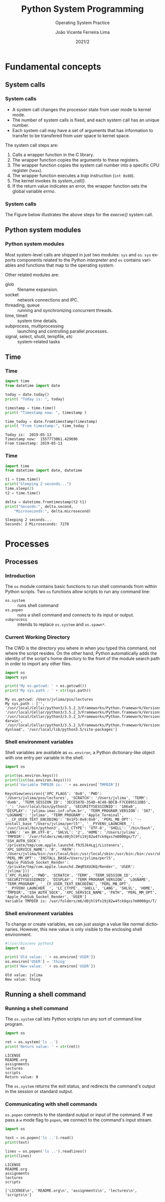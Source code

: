 #+TITLE: Python System Programming
#+SUBTITLE: Operating System Practice
#+DATE: 2021/2
#+AUTHOR: João Vicente Ferreira Lima
#+EMAIL: jvlima@inf.ufsm.br
#+OPTIONS: H:3 num:t toc:nil \n:nil @:t ::t |:t ^:nil -:t f:t *:t <:t
#+LATEX_CLASS: beamer
#+LaTeX_CLASS_OPTIONS: [xcolor=dvipsnames, 10pt, presentation,aspectratio=169]
#+LANGUAGE: en
#+SELECT_TAGS: export
#+EXCLUDE_TAGS: noexport
#+CREATOR: Emacs 24.5.1 (Org mode 8.3.4)
#+TAGS: noexport(n)
#+STARTUP: beamer overview indent
#+BEAMER_FRAME_LEVEL: 2
#+BEAMER_THEME: Madrid
#+BEAMER_HEADER: \institute[UFSM]{Universidade Federal de Santa Maria \\ \url{jvlima@inf.ufsm.br} \\ \url{http://www.inf.ufsm.br/~jvlima}}
#+LATEX_HEADER: \setbeamertemplate{footline}[frame number]
#+LATEX_HEADER: \usecolortheme[named=BrickRed]{structure}
#+LATEX_HEADER: \setbeamertemplate{navigation symbols}{}
#+LATEX_HEADER: \usepackage[american]{babel}
#+LATEX_HEADER: \usepackage{url} \urlstyle{sf}
#+LATEX_HEADER: \useinnertheme{circles}
#+LATEX_HEADER: \let\alert=\structure
#+LATEX_HEADER: \usepackage{wrapfig}
#+LATEX_HEADER: \usepackage{fancyvrb}
#+LATEX_HEADER: \newcommand{\bashcmd}[1]{\textcolor{White}{\colorbox{Sepia}{\texttt{#1}}}}
#+LATEX_HEADER: \usepackage{listings}
#+LATEX_HEADER: 

#+LATEX_HEADER: \lstset{
#+LATEX_HEADER:  backgroundcolor=\color{red!10},
#+LATEX_HEADER:  showstringspaces=false,
#+LATEX_HEADER:  stringstyle=\ttfamily,
#+LATEX_HEADER:  frame=single,
#+LATEX_HEADER:  frameround=tttt,
#+LATEX_HEADER:  mathescape=false
#+LATEX_HEADER: }

#+latex_header: \logo{ \includegraphics[height=1cm,width=1cm,keepaspectratio]{logo_inf}    \includegraphics[height=1cm,width=1cm,keepaspectratio]{logo_ufsm} }

#+BEGIN_export latex
\frame<handout:0>
{
  \frametitle{Outline}
  \tableofcontents
}

\makeatletter
\AtBeginSubsection[]
{
  \frame<handout:0>
  {
    \frametitle{Outline}
    \tableofcontents[current,currentsubsection]
  }
}
\makeatother
#+END_export

* Fundamental concepts
** System calls
*** System calls
- A system call changes the processor state from user mode to kernel mode.
- The number of system calls is fixed, and each system call has an
  unique number.
- Each system call may have a set of arguments that has information to
  transfer to be transfered from user space to kernel space.

The system call steps are:
1. Calls a wrapper function in the C library.
2. The wrapper function copies the arguments to these registers.
3. The wrapper function copies the system call number into a specific
   CPU register (=%eax=).
4. The wrapper function executes a /trap/ instruction (=int 0x80=).
5. The kernel invokes its /system_call()/.
6. If the return value indicates an error, the wrapper function sets
   the global variable /errno/.

*** System calls
The Figure below illustrates the above steps for the /execve()/ system call.
#+BEGIN_export latex
\begin{center}
  \includegraphics[scale=0.6]{systemCall.png}
\end{center}
#+END_export

** Python system modules
*** Python system modules
Most system-level calls are shipped in just two modules: =sys= and
=os=. =sys= exports components related to the Python /interpreter/ and =os=
contains variables and functions that map to the operating system.

Other related modules are:
- glob :: filename expansion.
- socket :: network connections and IPC.
- threading, queue :: running and synchronizing concurrent threads.
- time, timeit :: system time details.
- subprocess, multiprocessing :: launching and controlling parallel processes.
- signal, select, shutil, tempfile, /etc/ :: system-related tasks
** Time 
*** Time
 #+begin_src python :python python3 :results output replace :exports both
import time
from datetime import date

today = date.today()
print( "Today is: ", today)

timestamp = time.time()
print( "Timestamp now: ", timestamp )

time_today = date.fromtimestamp(timestamp)
print( "From timestamp:", time_today )
#+end_src

 #+RESULTS:
 : Today is:  2019-05-13
 : Timestamp now:  1557773061.429696
 : From timestamp: 2019-05-13
*** Time
 #+begin_src python :python python3 :results output replace :exports both
import time
from datetime import date, datetime

t1 = time.time()
print("Sleeping 2 seconds...")
time.sleep(2)
t2 = time.time()

delta = datetime.fromtimestamp(t2-t1)
print("Seconds:", delta.second,
    "Microseconds:", delta.microsecond)
#+end_src

 #+RESULTS:
 : Sleeping 2 seconds...
 : Seconds: 2 Microseconds: 7270

* File I/O                                                         :noexport:
** File information
*** Time
 #+begin_src python :python python3 :results output replace :exports both
import os
import time
from datetime import date, datetime

statinfo = os.stat("/etc/hosts")
print("File size is", statinfo.st_size)
datetime_modified  = datetime.fromtimestamp(
    statinfo.st_mtime)
print( "Modified at", datetime_modified )
current = datetime.now()
age = current - datetime_modified 
print("File age:", age)
#+end_src

 #+RESULTS:
 : File size is 236
 : Modified at 2012-02-21 22:57:33
 : File age: 2058 days, 16:50:37.004494

** Directories
*** Backslash and forward slash
#+begin_src python :python python3 :results output replace :exports both
#!/usr/bin/env python3
import os
mypath = os.path.join('usr', 'local', 'bin')
print(mypath)

myprogs = ['git', 'gcc', 'ld']
for filename in myprogs:
    print(os.path.join(mypath, filename))
#+end_src

#+RESULTS:
: usr/local/bin
: usr/local/bin/git
: usr/local/bin/gcc
: usr/local/bin/ld

*** Directories
Basic directory functions can be found on the =os.path= tools.

The absolute path can be retrived (=os.path.abspath=) or tested
(=os.path.isabs=).
#+begin_src python :python python3 :results output replace :exports both
#!/usr/bin/env python3
import os

print( os.path.abspath('.') )
print( os.path.isabs('.') )
print( os.path.isabs(os.path.abspath('.')) )
#+end_src

#+RESULTS:
: /Users/jvlima/Source/disciplinas/pso/lectures
: False
: True
*** Directories
The relative path can be obtained using the =realpath()= call. For
programs, we can get the base name (=basename()=) or the directory name
(=dirname()=).
#+begin_src python :python python3 :results output replace :exports both
#!/usr/bin/env python3
import os
print( os.path.relpath('/usr/local', '.') )
print( os.getcwd() )

path = '/usr/local/bin/git'
print( os.path.basename(path) )
print( os.path.dirname(path) )
print( path.split(os.path.sep) )
#+end_src

#+RESULTS:
: ../../../../../../usr/local
: /Users/jvlima/Source/disciplinas/pso/lectures
: git
: /usr/local/bin
: ['', 'usr', 'local', 'bin', 'git']

*** Directories
#+begin_src python :results output replace :exports both
#!/usr/bin/env python3
import os

totalSize = 0
for filename in os.listdir('/usr/local/bin'):
    totalSize += os.path.getsize(
        os.path.join('/usr/local/bin', filename))

print(totalSize)
#+end_src

#+RESULTS:
: 276636265

*** Check path
#+begin_src python :results output replace :exports both
#!/usr/bin/env python3
import os

print( os.path.exists('/usr/local') )
print( os.path.isdir('/usr/local') )
print( os.path.isfile('/usr/local') )
#+end_src

#+RESULTS:
: True
: True
: False

** Reading
*** Basic reading
=read()= function can read all contents.
#+begin_src python :results output replace :exports both
#!/usr/bin/env python3
import os

spamfile = open('/etc/networks')
contents = spamfile.read()
print(contents)
#+end_src

#+RESULTS:
: ##
: # Networks Database
: ##
: loopback	127		loopback-net
: 

*** Read line
You can also read each line using =readline()=.
#+begin_src python :results output replace :exports both
#!/usr/bin/env python3
import os

spamfile = open('/etc/networks')
line = spamfile.readline()
while line != '':
    print(line, end='')
    line = spamfile.readline()
#+end_src

#+RESULTS:
: ##
: # Networks Database
: ##
: loopback	127		loopback-net
: 

*** Read iterator
A =for= loop can also read file lines using a file object.
#+begin_src python :results output replace :exports both
#!/usr/bin/env python3
import os

spamfile = open('/etc/networks')
for line in spamfile:
    print(line, end='')
#+end_src

#+RESULTS:
: ##
: # Networks Database
: ##
: loopback	127		loopback-net
: 

*** Read all contents
Readling all contents using =readlines()= return a list, each list
element is a text line.
#+begin_src python :results output replace :exports both
#!/usr/bin/env python3
import os

spamfile = open('/etc/networks')
contents = spamfile.readlines()
print(contents)
#+end_src

#+RESULTS:
: ['##\n', '# Networks Database\n', '##\n', 'loopback\t127\t\tloopback-net\n']

** Writing files
*** Writing files
#+begin_src python :results output replace :exports both
#!/usr/bin/env python3
import os

baconfile = open('bacon.txt', 'w')
baconfile.write("Hello world\n")
baconfile.write("Bacon is life\n")
baconfile.close()

baconfile = open('bacon.txt')
content = baconfile.read()
baconfile.close()
print(content)
#+end_src

#+RESULTS:
: Hello world
: Bacon is life
: 

*** Saving variables
The =shelf= module allows to save variables to binary shelf files.
#+begin_src python :results output replace :exports both
#!/usr/bin/env python3
import shelve

datafile = shelve.open('mydata')
spam = ['cat', 'bat', 'rat', 'moose', 'chicken', 
        'elephant']
datafile['zoo'] = spam
datafile.close()
#+end_src

*** Saving variables
#+begin_src python :results output replace :exports both
#!/usr/bin/env python3
import shelve

datafile = shelve.open('mydata')
print( list(datafile.keys()) )
print( list(datafile.values()) )
datafile.close()
#+end_src

#+RESULTS:
: ['zoo']
: [['cat', 'bat', 'rat', 'moose', 'chicken', 'elephant']]

** Organizing
*** Copying files and folders
#+begin_src python :results output replace :exports both
#!/usr/bin/env python3
import shutil
import os

os.chdir('/Users/jvlima')
shutil.copy('a.txt', 'tmp')
if os.path.exists('/Users/jvlima/a.txt'):
    print('Created')
#+end_src

*** Copying files and folders
#+begin_src python :results output replace :exports both
#!/usr/bin/env python3
import shutil
import os

os.chdir('/Users/jvlima')
shutil.copytree('tmp', 'tmp2')
if os.path.exists('/Users/jvlima/tmp2'):
    print('Ok')
#+end_src

*** Moving and renaming
#+begin_src python :results output replace :exports both
#!/usr/bin/env python3
import shutil

shutil.move('/Users/jvlima/a.txt', 
            '/Users/jvlima/tmp' )
#+end_src

*** Delete files and folders
- =os.unlink(path)= delete the file at /path./
- =os.rmdir(path)= delete the folder at /path/.
- =shutil.rmtree(path)= remove the folder at /path/ and all files/folders
  inside.

#+begin_src python :results output replace :exports both
#!/usr/bin/env python3
import os

for filename in os.listdir():
    if filename.endswith('.txt'):
        os.unlink(filename)
#+end_src

*** Safe delete
=pip3 install send2trash=

#+begin_src python :results output replace :exports both
#!/usr/bin/env python3
import send2trash

baconFile = open('bacon.txt', 'a')
baconFile.write('Bacon is life')
baconFile.close()

send2trash.send2trash('bacon.txt')
#+end_src

*** Walking directories
#+begin_src python :results output replace :exports both
#!/usr/bin/env python3
import os

for name, subfolders, filenames in os.walk('tmp'):
    print('The current folder is ' + name)
    for subfolder in subfolders:
        print('SUBFOLDER OF ' + name + ': ' +
              subfolder)

    for filename in filenames:
        print('FILE INSIDE ' + name + ': ' +
              filename)
    print('')
#+end_src
*** Walking directories
#+RESULTS:
: The current folder is tmp
: SUBFOLDER OF tmp: foo
: FILE INSIDE tmp: a.txt
: FILE INSIDE tmp: b.txt
: 
: The current folder is tmp/foo
: FILE INSIDE tmp/foo: c.txt
: FILE INSIDE tmp/foo: d.txt
: 

*** Zip files
#+begin_src python :results output replace :exports both
#!/usr/bin/env python3
import zipfile, os

filezip = zipfile.ZipFile('tmp.zip')
print( filezip.namelist() )

spaminfo = filezip.getinfo('spam.txt')
print( spaminfo.file_size )
print( spaminfo.compress_size )
filezip.close()
#+end_src

#+RESULTS:
: ['b.txt', 'foo/', 'foo/c.txt', 'foo/d.txt', 'spam.txt']
: 15
: 15

*** Extract Zip files
#+begin_src python :results output replace :exports both
#!/usr/bin/env python3
import zipfile, os

filezip = zipfile.ZipFile('tmp.zip')
filezip.extractall()
filezip.close()
#+end_src

*** Extract single Zip file
#+begin_src python :results output replace :exports both
#!/usr/bin/env python3
import zipfile, os

filezip = zipfile.ZipFile('tmp.zip')
filezip.extract('spam.txt', 'tmp1')
filezip.close()
#+end_src

* Processes
** Processes
*** Introduction
The =os= module contains basic functions to run shell commands from
within Python scripts.  Two =os= functions allow scripts to run any
command line:
- =os.system= :: runs shell command
- =os.popen= :: runs a shell command and connects to its input or
              output.
- =subprocess= :: intends to replace =os.system= and =os.spawn*=.

*** Current Working Directory
The CWD is the directory you where in when you typed this command, not
where the script resides.
On the other hand, Python automatically adds the identity of the
script's home directory to the front of the module search path in
order to import any other files.
#+begin_src python :results output replace :exports both
import os
import sys

print('My os.getcwd: ' + os.getcwd())
print('My sys.path : ' + str(sys.path))
#+end_src

#+RESULTS:
: My os.getcwd: /Users/jvlima/pso/lectures
: My sys.path : ['', '/usr/local/Cellar/python3/3.5.2_3/Frameworks/Python.framework/Versions/3.5/lib/python35.zip', '/usr/local/Cellar/python3/3.5.2_3/Frameworks/Python.framework/Versions/3.5/lib/python3.5', '/usr/local/Cellar/python3/3.5.2_3/Frameworks/Python.framework/Versions/3.5/lib/python3.5/plat-darwin', '/usr/local/Cellar/python3/3.5.2_3/Frameworks/Python.framework/Versions/3.5/lib/python3.5/lib-dynload', '/usr/local/lib/python3.5/site-packages']

*** Shell environment variables
Shell variables are available as =os.environ=, a Python dictionary-like
object with one entry per variable in the shell.
#+begin_src python :results output replace :exports both
import os

print(os.environ.keys())
print(list(os.environ.keys()))
print('Variable TMPDIR is: ' + os.environ['TMPDIR'])
#+end_src

#+RESULTS:
: KeysView(environ({'XPC_FLAGS': '0x0', 'PWD': '/Users/jvlima/pso/lectures', 'SCRATCH': '/Users/jvlima', 'TERM': 'dumb', 'TERM_SESSION_ID': '3ECE587D-354D-4C48-BDCB-F7CE89511DB5', '_': '/usr/local/bin/python3', 'SECURITYSESSIONID': '186a8', 'DISPLAY': 'jvlima-imac.inf.ufsm.br', 'TERM_PROGRAM_VERSION': '387', 'LOGNAME': 'jvlima', 'TERM_PROGRAM': 'Apple_Terminal', '__CF_USER_TEXT_ENCODING': '0x1F5:0x0:0x0', 'PERL_MB_OPT': '--install_base "/Users/jvlima/perl5"', '__PYVENV_LAUNCHER__': '/usr/local/bin/python3', 'LC_CTYPE': 'UTF-8', 'SHELL': '/bin/bash', 'LANG': 'en_BR.UTF-8', 'SHLVL': '2', 'HOME': '/Users/jvlima', 'TMPDIR': '/var/folders/m6/d0jhl9fs19j82w4fck9qxs7m0000gn/T/', 'SSH_AUTH_SOCK': '/private/tmp/com.apple.launchd.f9J5Jk4Lgj/Listeners', 'XPC_SERVICE_NAME': '0', 'PATH': '/Users/jvlima/bin:/usr/local/bin:/usr/local/sbin:/usr/bin:/bin:/usr/sbin:/sbin:/usr/local/bin:/Library/TeX/texbin', 'PERL_MM_OPT': 'INSTALL_BASE=/Users/jvlima/perl5', 'Apple_PubSub_Socket_Render': '/private/tmp/com.apple.launchd.ZWqR5XU2KQ/Render', 'USER': 'jvlima'}))
: ['XPC_FLAGS', 'PWD', 'SCRATCH', 'TERM', 'TERM_SESSION_ID', '_', 'SECURITYSESSIONID', 'DISPLAY', 'TERM_PROGRAM_VERSION', 'LOGNAME', 'TERM_PROGRAM', '__CF_USER_TEXT_ENCODING', 'PERL_MB_OPT', '__PYVENV_LAUNCHER__', 'LC_CTYPE', 'SHELL', 'LANG', 'SHLVL', 'HOME', 'TMPDIR', 'SSH_AUTH_SOCK', 'XPC_SERVICE_NAME', 'PATH', 'PERL_MM_OPT', 'Apple_PubSub_Socket_Render', 'USER']
: Variable TMPDIR is: /var/folders/m6/d0jhl9fs19j82w4fck9qxs7m0000gn/T/

*** Shell environment variables
To change or create variables, we can just assign a value like normal
dictionaries.
However, this new value is only visible to the enclosing shell
environment.
#+begin_src python :results output replace :exports both
#!/usr/bin/env python3 
import os

print('Old value: ' + os.environ['USER'])
os.environ['USER'] = 'thing'
print('New value: ' + os.environ['USER'])
#+end_src

#+RESULTS:
: Old value: jvlima
: New value: thing

** Running a shell command
*** Running a shell command
The =os.system= call lets Python scripts run any sort of command line
program. 
#+begin_src python :results output replace :exports both
import os

ret = os.system('ls ..')
print('Return value: ' + str(ret))
#+end_src

#+RESULTS:
: LICENSE
: README.org
: assignments
: lectures
: scripts
: Return value: 0

The =os.system= returns the exit status, and redirects the command's
output in the session or standard output.
*** Communicating with shell commands
=os.popen= connects to the standard output or input of the command. If
we pass a =w= mode flag to =popen=, we connect to the command's input
stream.
#+begin_src python :results output replace :exports both
import os

text = os.popen('ls ..').read()
print(text)

lines = os.popen('ls ..').readlines()
print(lines)
#+end_src

#+RESULTS:
: LICENSE
: README.org
: assignments
: lectures
: scripts
: 
: ['LICENSE\n', 'README.org\n', 'assignments\n', 'lectures\n', 'scripts\n']

** =subprocess= module
*** =subprocess= module
As we mentioned before, the =subprocess= module intends to replate
several older modules and functions such as =os.system= and =os.spawn*=.

Running a shell command can be done using =run()= (recommended) or =call()=.
#+begin_src python :results output replace :exports both
import subprocess

subprocess.run('date')
subprocess.run(['ls', '..'])
subprocess.run('hello.py', shell=True)
#+end_src

#+RESULTS:
: Wed Nov 16 14:39:46 BRST 2016
: LICENSE
: README.org
: assignments
: lectures
: scripts

*** =subprocess= module
Two things must be noted here:
1. The second command received a list in which the first element is
   the command and the second its arguments.
2. The =shell=True= argument. On Unix-like platforms, when =shell= is =False=, the program command line is run directly by =os.execvp=. If this
argument is =True=, the command is run through a shell instead.

** Forking processes
*** Forking processes
#+begin_src python :results output replace :exports both
import os

def child():
  print('Hello from child', os.getpid())
  os._exit(0)

def parent():
  while True:
    newpid = os.fork()
    if newpid == 0:
      child()
    else:
      print('Hello from parent', os.getpid(), newpid)
    if input() == 'q':
      break
parent()
#+end_src
*** Forking processes
#+begin_src python :results output replace :exports both
import os, time

def counter(count):
  for i in range(count):
    time.sleep(1)
    print('[%s] => %s' % (os.getpid(), i))

for i in range(5):
  pid = os.fork()
  if pid != 0:
    print('Process %s spawned' % pid)
  else:
    counter(5)
    os._exit(0)

print('Main process exiting.')
#+end_src
*** Fork
#+begin_src python :results output replace :exports both
import os

parm = 0
while True:
  parm += 1
  pid = os.fork()
  if pid == 0:
    os.execlp('python', 'python', 'child.py', str(parm))
    assert False, 'error starting program'
  else:
    print('Child is', pid)
    if input() == 'q':
      break
#+end_src
*** Exec
#+begin_src python :results output replace :exports both
import os
import sys

print('Hello from child', os.getpid(), sys.argv[1])
#+end_src

A list of =os.exec= variants are:
#+BEGIN_EXAMPLE
os.execv(program, commandlinesequence)
os.execl(program, cmdarg1, cmdarg2, ... cmdargN)
os.execlp
os.execvp
os.execvpe
os.execlpe
#+END_EXAMPLE

** Threads
*** Threading
The =threading= module uses the =_thread= module (lower-level interface)
to implement a higher-level interface based on objects and classes.

#+begin_src python :results output replace :exports both
import threading
#+end_src
*** Threading
This example demostrates a threading class (=MyThead=):
#+begin_src python :results output replace :exports both
import threading

class MyThread(threading.Thread):
  def __init__(self, myId, count, mutex):
    self.myId = myId
    self.count = count
    self.mutex = mutex
    threading.Thread.__init__(self)

  def run(self):
    for i in range(self.count):
      with self.mutex:
        print('[%s] => %s' % (self.myId, i))
#+end_src
*** Threading
#+begin_src python :results output replace :exports both
stdoutmutex = threading.Lock()
threads = []

for i in range(10):
  thread = MyThread(i, 10, stdoutmutex)
  thread.start()
  threads.append(thread)

for thread in threads:
  thread.join()

print('Main thread exiting.')
#+end_src
*** Threading
#+RESULTS:
#+begin_example
[0] => 0
[0] => 1
[0] => 2
[0] => 3
[0] => 4
[0] => 5
[0] => 6
[0] => 7
[0] => 8
[0] => 9
[1] => 0
[1] => 1
[1] => 2
[1] => 3
[1] => 4
[1] => 5
[1] => 6
[1] => 7
[1] => 8
[1] => 9
[2] => 0
[2] => 1
[2] => 2
[2] => 3
[2] => 4
[2] => 5
[2] => 6
[2] => 7
[2] => 8
[2] => 9
[3] => 0
[3] => 1
[3] => 2
[3] => 3
[3] => 4
[3] => 5
[3] => 6
[3] => 7
[3] => 8
[3] => 9
[4] => 0
[4] => 1
[4] => 2
[4] => 3
[4] => 4
[4] => 5
[4] => 6
[4] => 7
[4] => 8
[4] => 9
[5] => 0
[5] => 1
[5] => 2
[5] => 3
[5] => 4
[5] => 5
[5] => 6
[5] => 7
[5] => 8
[5] => 9
[6] => 0
[6] => 1
[6] => 2
[6] => 3
[6] => 4
[6] => 5
[6] => 6
[6] => 7
[6] => 8
[6] => 9
[7] => 0
[7] => 1
[7] => 2
[7] => 3
[7] => 4
[7] => 5
[7] => 6
[7] => 7
[7] => 8
[7] => 9
[8] => 0
[8] => 1
[8] => 2
[8] => 3
[8] => 4
[8] => 5
[8] => 6
[8] => 7
[8] => 8
[8] => 9
[9] => 0
[9] => 1
[9] => 2
[9] => 3
[9] => 4
[9] => 5
[9] => 6
[9] => 7
[9] => 8
[9] => 9
Main thread exiting.
#+end_example
*** Threading
Your thread class do not necessarily have to subclass =Thread=. The
thread's target in =threading= may be any type of /callable object/.
#+begin_src python :results output replace :exports both
import threading

class Power:
    def __init__(self, i):
        self.i = i
    def action(self):
        print(self.i ** 32)

obj = Power(2)
threading.Thread(target=obj.action).start()
#+end_src

#+RESULTS:
: 4294967296
*** Threading
Global variables can require coordination if concurrent updates are
possible, such as:
#+begin_src python :results output replace :exports both
import threading
import time

count = 0

def adder():
    global count
    count = count + 1
    time.sleep(0.5)
    count = count + 1
#+end_src
*** Threading
#+begin_src python :results output replace :exports both
threads = []
for i in range(100):
    thread = threading.Thread(target=adder, args=())
    thread.start()
    threads.append(thread)

for thread in threads:
    thread.join()
print(count)
#+end_src

#+RESULTS:
: 200
*** Threading
This code clearly has a race condition on the update of =count= global
variable. To avoid this race, we need to add a lock to synchronize the
updates:
#+begin_src python :results output replace :exports both
import threading
import time

count = 0

def adder(addlock):
    global count
    with addlock:
        count = count + 1
    time.sleep(0.5)
    with addlock:
        count = count + 1
#+end_src
*** Threading
#+begin_src python :results output replace :exports both
addlock = threading.Lock()
threads = []
for i in range(100):
    thread = threading.Thread(target=adder, args=(addlock,))
    thread.start()
    threads.append(thread)

for thread in threads:
    thread.join()
print(count)
#+end_src

#+RESULTS:
: 200

*** Queue
The =queue= module provides a standard queue data structure (FIFO),
in which items are added on one end and removed from the other.
The queue object is automatically controlled with thread lock acquire
and release operations.

In this example, the program runs two producers and two consumers
(five threads including the main one). Note that consumers threads are
set to be /daemon/ threads. The entire program exits when only deamon
threads are left. Producer threads end with a /join/ at the end.
*** Queue
#+begin_src python :results output replace :exports both
import threading
import queue
import time

nconsumers = 2
nproducers = 2
nmessages = 4

safeprint = threading.Lock()
dataQueue = queue.Queue()
#+end_src
*** Producer/consumer
#+begin_src python :results output replace :exports both
def producer(idnum):
    for msg in range(nmessages):
        time.sleep(idnum)
        dataQueue.put('[producer id=%d, count=%d]' % 
                      (idnum, msg))

def consumer(idnum):
    while True:
        time.sleep(0.1)
        try:
            data = dataQueue.get(block=False)
        except queue.Empty:
            pass
        else:
            with safeprint:
                print('consumer', idnum,
                      'got =>', data)
#+end_src
*** Producer/consumer
#+begin_src python :results output replace :exports both
if __name__ == '__main__':
    for i in range(nconsumers):
        thread = threading.Thread(target=consumer,
                                  args=(i,))
        thread.daemon = True # else cannot exit
        thread.start()

    threads = []        
    for i in range(nproducers):
        thread = threading.Thread(target=producer,
                                  args=(i,))
        thread.start()
        threads.append(thread)

    for thread in threads:
        thread.join()
#+end_src
*** Producer/consumer
#+RESULTS:
: consumer 0 got => [producer id=0, count=0]
: consumer 1 got => [producer id=0, count=1]
: consumer 0 got => [producer id=0, count=2]
: consumer 1 got => [producer id=0, count=3]
: consumer 0 got => [producer id=1, count=0]
: consumer 0 got => [producer id=1, count=1]
: consumer 0 got => [producer id=1, count=2]

*** Other synchronization objects
- =threading.RLock= :: reentrant lock.
- =threading.Condition(lock=None)= :: condition variable.
- =threading.Semaphore(value=1)= :: semaphore.
- =threading.Event= :: one thread signals an event and other threads wait for it.
** Interprocess communication
*** Pipes
Pipes are implemented by the operating system and made available in
the Python standard library.  Pipes are unidirectional channels.

#+LaTex: \begin{block}{Anonymous and named pipes}
There are /anonymous/ and /named/ pipes. Named pipes (or fifos) are
external files. By contrast, anonymous pipes exist only within
processes and are tipically used in conjunction with process /forks/.
#+LaTex: \end{block}
*** Anonymous Pipes
This example forks itself and creates a pipe. The =os.pipe= call returns
a tuple of two file descriptors, representing the input and output
sides of the pipe.
#+begin_src python :results output replace :exports both
import os, time

def child(pipeout):
    zzz = 0
    while True:
        # make parent wait
        time.sleep(zzz)
        # pipes are binary bytes
        msg = ('Spam %03d' % zzz).encode()
        # send to parent
        os.write(pipeout, msg)
        # goto 0 after 4
        zzz = (zzz+1) % 5
#+end_src
*** Anonymous Pipes
#+begin_src python :results output replace :exports both
def parent():
    # make 2-ended pipe
    pipein, pipeout = os.pipe()
    # copy this process
    if os.fork() == 0:
        child(pipeout)
    else:
        # in parent, listen to pipe
        while True:
            # blocks until data sent
            line = os.read(pipein, 32)
            print('Parent %d got [%s] at %s' %
                  (os.getpid(), line, time.time()))

parent()
#+end_src
*** Anonymous Pipes
#+RESULTS:
#+BEGIN_EXAMPLE
Parent 79486 got [b'Spam 000'] at 1479696342.063272
Parent 79486 got [b'Spam 001'] at 1479696343.063545
Parent 79486 got [b'Spam 002'] at 1479696345.065001
Parent 79486 got [b'Spam 003'] at 1479696348.066442
Parent 79486 got [b'Spam 004'] at 1479696352.067562
Parent 79486 got [b'Spam 000'] at 1479696352.067668
Parent 79486 got [b'Spam 001'] at 1479696353.068904
Parent 79486 got [b'Spam 002'] at 1479696355.070184
Parent 79486 got [b'Spam 003'] at 1479696358.071641
Parent 79486 got [b'Spam 004Spam 000'] at 1479696362.073227
Parent 79486 got [b'Spam 001'] at 1479696363.074522
Parent 79486 got [b'Spam 002'] at 1479696365.075826
Parent 79486 got [b'Spam 003'] at 1479696368.077408
Parent 79486 got [b'Spam 004Spam 000'] at 1479696372.078836
Parent 79486 got [b'Spam 001'] at 1479696373.079927
#+END_EXAMPLE

*** Named pipes (Fifos)
#+LaTex: \begin{block}{Named pipes}
Named pipes are external files to any particular program. Once a named
pipe file is create, clients open it by name and read and write data
using normal file operations.
#+LaTex: \end{block}

In this example, a named pipe is created with the =os.mkfifo=
call. Because the fifo exists independently of both parent and child,
there is no reason to fork here.
*** Named pipes (Fifos)
#+begin_src python :results output replace :exports both
import os, time, sys
fifoname = '/tmp/pipefifo' 

def child():
    # open fifo pipe file as fd
    pipeout = os.open(fifoname, os.O_WRONLY)
    zzz = 0
    while True:
        time.sleep(zzz)
        # binary as opened here
        msg = ('Spam %03d\n' % zzz).encode()
        os.write(pipeout, msg)
        zzz = (zzz+1) % 5
#+end_src
*** Named pipes (fifos)
#+begin_src python :results output replace :exports both
def parent():
    # open fifo as text file object
    pipein = open(fifoname, 'r') 
    while True:
        # blocks until data sent
        line = pipein.readline()[:-1] 
        print('Parent %d got "%s" at %s' % 
              (os.getpid(), line, time.time()))

if __name__ == '__main__':
    if not os.path.exists(fifoname):
        os.mkfifo(fifoname) 
    if len(sys.argv) == 1:
        parent()          
    else: 
        child()
#+end_src

*** Named pipes (Fifos)
Execute the parent typing:
#+begin_src sh :results output :exports both
python pipefifo.py
Parent 80553 got "Spam 000" at 1479700554.835515
Parent 80553 got "Spam 001" at 1479700555.840781
Parent 80553 got "Spam 002" at 1479700557.845987
Parent 80553 got "Spam 003" at 1479700560.84998
Parent 80553 got "Spam 004" at 1479700564.855003
Parent 80553 got "Spam 000" at 1479700564.855088
Parent 80553 got "Spam 001" at 1479700565.859777
.....
#+end_src
Execute the child:
#+begin_src sh :results output :exports both
python pipefifo.py -child
#+end_src

* Other =os= module exports
** Other =os= module exports
*** Other =os= module exports
- =os.environ= :: manipulates environment variables.
- =os.fork= :: spawns a new child process.
- =os.pipe= :: communicates between programs.
- =os.execlp= :: starts new programs.
- =os.spawnv= :: starts new programs with lower-level control.
- =os.open= :: opens a low-level descriptor file.
- =os.mkdir= :: creates a new directory.
- =os.mkfifo= :: creates a new named pipe.
- =os.stat= :: fetches low-level file information.
- =os.remove= :: deletes a file by its pathname.
- =os.walk= :: applies a function or loop body to all parts of an entire
             directory tree.
*** 


* Emacs setup                                                      :noexport:
# Local Variables:
# eval:   (setq org-latex-listings t)
# End:
